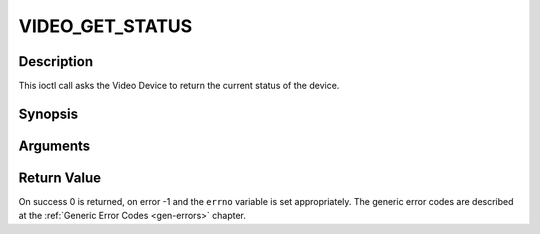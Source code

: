 .. -*- coding: utf-8; mode: rst -*-

.. _VIDEO_GET_STATUS:

VIDEO_GET_STATUS
================

Description
-----------

This ioctl call asks the Video Device to return the current status of
the device.

Synopsis
--------

.. c:function:: int ioctl(fd, int request = VIDEO_GET_STATUS, struct video_status *status)

Arguments
----------



.. flat-table::
    :header-rows:  0
    :stub-columns: 0


    -  .. row 1

       -  int fd

       -  File descriptor returned by a previous call to open().

    -  .. row 2

       -  int request

       -  Equals VIDEO_GET_STATUS for this command.

    -  .. row 3

       -  struct video_status \*status

       -  Returns the current status of the Video Device.


Return Value
------------

On success 0 is returned, on error -1 and the ``errno`` variable is set
appropriately. The generic error codes are described at the
:ref:`Generic Error Codes <gen-errors>` chapter.


